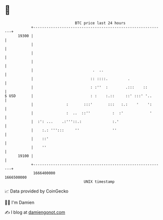 * 👋

#+begin_example
                                   BTC price last 24 hours                    
               +------------------------------------------------------------+ 
         19300 |                                                            | 
               |                                                            | 
               |                                                            | 
               |                                                            | 
               |                           .  ..                            | 
               |                          :: ::::.         .                | 
               |                          : :''  :        .:::    ::        | 
   $ USD       |                          : :    :.::     ::' :::' '..      | 
               |               :       :::'       :::   :.:    '    ':      | 
               |               :  ..  ::''          :  :'            '      | 
               |  :': ...    .:'''::.:              :.'                     | 
               |    :.: ''':::     ''               ''                      | 
               |    ::'                                                     | 
               |    ''                                                      | 
         19100 |                                                            | 
               +------------------------------------------------------------+ 
                1666400000                                        1666500000  
                                       UNIX timestamp                         
#+end_example
📈 Data provided by CoinGecko

🧑‍💻 I'm Damien

✍️ I blog at [[https://www.damiengonot.com][damiengonot.com]]
